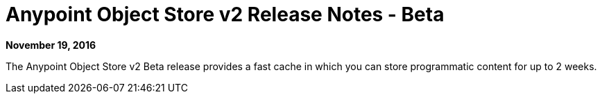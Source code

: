 = Anypoint Object Store v2 Release Notes - Beta
:keywords: osv2, release notes, object store v2, object, store, v2

*November 19, 2016*

The Anypoint Object Store v2 Beta release provides a fast cache in which you can store programmatic content for up to 2 weeks. 

